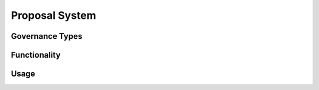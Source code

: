 .. index:: ! proposal

.. _proposal:


###############
Proposal System
###############

Governance Types
================

Functionality
=============

Usage
=====
